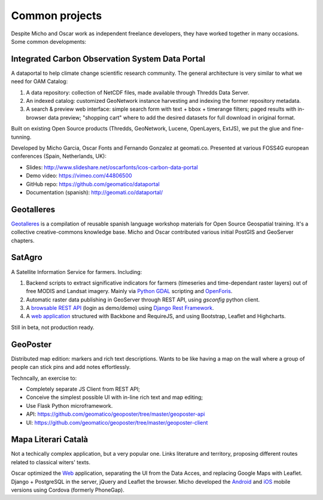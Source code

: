 Common projects
===============

Despite Micho and Oscar work as independent freelance developers, they have worked together in many occasions. Some common developments:


Integrated Carbon Observation System Data Portal
^^^^^^^^^^^^^^^^^^^^^^^^^^^^^^^^^^^^^^^^^^^^^^^^

A dataportal to help climate change scientific research community. The general architecture is very similar to what we need for OAM Catalog:

1. A data repository: collection of NetCDF files, made available through Thredds Data Server.
2. An indexed catalog: customized GeoNetwork instance harvesting and indexing the former repository metadata.
3. A search & preview web interface: simple search form with text + bbox + timerange filters; paged results with in-browser data preview; "shopping cart" where to add the desired datasets for full download in original format.

Built on existing Open Source products (Thredds, GeoNetwork, Lucene, OpenLayers, ExtJS), we put the glue and fine-tunning.

Developed by Micho Garcia, Oscar Fonts and Fernando Gonzalez at geomati.co. Presented at various FOSS4G european conferences (Spain, Netherlands, UK):

* Slides: http://www.slideshare.net/oscarfonts/icos-carbon-data-portal
* Demo video: https://vimeo.com/44806500
* GitHub repo: https://github.com/geomatico/dataportal
* Documentation (spanish): http://geomati.co/dataportal/


Geotalleres
^^^^^^^^^^^

`Geotalleres`_ is a compilation of reusable spanish language workshop materials for Open Source Geospatial training. It's a collective creative-commons knowledge base. Micho and Oscar contributed various initial PostGIS and GeoServer chapters.

.. _Geotalleres: https://github.com/geotalleres/geotalleres


SatAgro
^^^^^^^

A Satellite Information Service for farmers. Including:

#. Backend scripts to extract significative indicators for farmers (timeseries and time-dependant raster layers) out of free MODIS and Landsat imagery. Mainly via `Python GDAL`_ scripting and `OpenForis`_.
#. Automatic raster data publishing in GeoServer through REST API, using `gsconfig` python client.
#. A `browsable REST API`_ (login as demo/demo) using `Django Rest Framework`_.
#. A `web application`_ structured with Backbone and RequireJS, and using Bootstrap, Leaflet and Highcharts.

Still in beta, not production ready.

.. _Python GDAL: http://gdal.org/python/
.. _OpenForis: http://www.openforis.org/
.. _gsconfig: https://github.com/boundlessgeo/gsconfig
.. _browsable REST API: https://dev.satagro.pl/api/
.. _Django Rest Framework: http://www.django-rest-framework.org/
.. _web application: https://dev.satagro.pl


GeoPoster
^^^^^^^^^

Distributed map edition: markers and rich text descriptions. Wants to be like having a map on the wall where a group of people can stick pins and add notes effortlessly.

Techncally, an exercise to:

* Completely separate JS Client from REST API;
* Conceive the simplest possible UI with in-line rich text and map editing;
* Use Flask Python microframework.

* API: https://github.com/geomatico/geoposter/tree/master/geoposter-api
* UI: https://github.com/geomatico/geoposter/tree/master/geoposter-client


Mapa Literari Català
^^^^^^^^^^^^^^^^^^^^

Not a techically complex application, but a very popular one. Links literature and territory, proposing different routes related to classical witers' texts.

Oscar optimized the `Web`_ application, separating the UI from the Data Acces, and replacing Google Maps with Leaflet. Django + PostgreSQL in the server, jQuery and Leaflet the browser. Micho developed the `Android`_ and `iOS`_ mobile versions using Cordova (formerly PhoneGap).

.. _Web: http://mapaliterari.cat
.. _Android: https://play.google.com/store/apps/details?id=co.geomati.mapaliterari
.. _iOS: https://itunes.apple.com/cn/app/mapa-literari-catala/id882530151?l=en&mt=8
